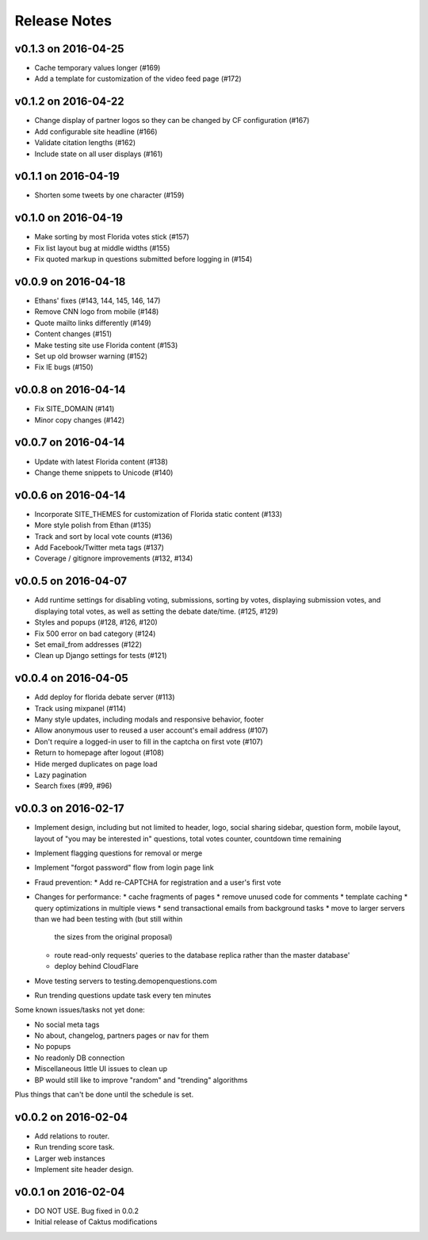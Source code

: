 Release Notes
=============

v0.1.3 on 2016-04-25
--------------------

* Cache temporary values longer (#169)
* Add a template for customization of the video feed page (#172)

v0.1.2 on 2016-04-22
--------------------

* Change display of partner logos so they can be changed by CF configuration (#167)
* Add configurable site headline (#166)
* Validate citation lengths (#162)
* Include state on all user displays (#161)

v0.1.1 on 2016-04-19
--------------------

* Shorten some tweets by one character (#159)


v0.1.0 on 2016-04-19
--------------------

* Make sorting by most Florida votes stick (#157)
* Fix list layout bug at middle widths (#155)
* Fix quoted markup in questions submitted before logging in (#154)

v0.0.9 on 2016-04-18
--------------------

* Ethans' fixes (#143, 144, 145, 146, 147)
* Remove CNN logo from mobile (#148)
* Quote mailto links differently (#149)
* Content changes (#151)
* Make testing site use Florida content (#153)
* Set up old browser warning (#152)
* Fix IE bugs (#150)

v0.0.8 on 2016-04-14
--------------------

* Fix SITE_DOMAIN (#141)
* Minor copy changes (#142)

v0.0.7 on 2016-04-14
--------------------

* Update with latest Florida content (#138)
* Change theme snippets to Unicode (#140)

v0.0.6 on 2016-04-14
--------------------

* Incorporate SITE_THEMES for customization of Florida static content (#133)
* More style polish from Ethan (#135)
* Track and sort by local vote counts (#136)
* Add Facebook/Twitter meta tags (#137)
* Coverage / gitignore improvements (#132, #134)

v0.0.5 on 2016-04-07
--------------------

* Add runtime settings for disabling voting, submissions, sorting
  by votes, displaying submission votes, and displaying total votes,
  as well as setting the debate date/time. (#125, #129)
* Styles and popups (#128, #126, #120)
* Fix 500 error on bad category (#124)
* Set email_from addresses (#122)
* Clean up Django settings for tests (#121)

v0.0.4 on 2016-04-05
--------------------

* Add deploy for florida debate server (#113)
* Track using mixpanel (#114)
* Many style updates, including modals and responsive behavior, footer
* Allow anonymous user to reused a user account's email address (#107)
* Don't require a logged-in user to fill in the captcha on first vote (#107)
* Return to homepage after logout (#108)
* Hide merged duplicates on page load
* Lazy pagination
* Search fixes (#99, #96)

v0.0.3 on 2016-02-17
--------------------

* Implement design, including but not limited to header, logo,
  social sharing sidebar, question form, mobile layout,
  layout of "you may be interested in" questions, total votes
  counter, countdown time remaining
* Implement flagging questions for removal or merge
* Implement "forgot password" flow from login page link
* Fraud prevention:
  * Add re-CAPTCHA for registration and a user's first vote
* Changes for performance:
  * cache fragments of pages
  * remove unused code for comments
  * template caching
  * query optimizations in multiple views
  * send transactional emails from background tasks
  * move to larger servers than we had been testing with (but still within
    the sizes from the original proposal)
  * route read-only requests' queries to the database replica rather
    than the master database'
  * deploy behind CloudFlare
* Move testing servers to testing.demopenquestions.com
* Run trending questions update task every ten minutes

Some known issues/tasks not yet done:

* No social meta tags
* No about, changelog, partners pages or nav for them
* No popups
* No readonly DB connection
* Miscellaneous little UI issues to clean up
* BP would still like to improve "random" and "trending" algorithms

Plus things that can't be done until the schedule is set.

v0.0.2 on 2016-02-04
--------------------

* Add relations to router.
* Run trending score task.
* Larger web instances
* Implement site header design.

v0.0.1 on 2016-02-04
--------------------

* DO NOT USE. Bug fixed in 0.0.2
* Initial release of Caktus modifications
